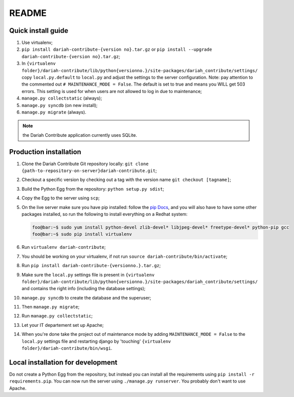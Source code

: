 ======
README
======

-------------------
Quick install guide
-------------------

#. Use virtualenv;
#. ``pip install dariah-contribute-{version no}.tar.gz`` or ``pip install --upgrade dariah-contribute-{version no}.tar.gz``;
#. In ``{virtualenv folder}/dariah-contribute/lib/python{versionno.}/site-packages/dariah_contribute/settings/`` copy ``local.py.default`` to ``local.py`` and adjust the settings to the server configuration. Note: pay attention to the commented out ``# MAINTENANCE_MODE = False``. The default is set to true and means you WILL get 503 errors. This setting is used for when users are not allowed to log in due to maintenance;
#. ``manage.py collectstatic`` (always);
#. ``manage.py syncdb`` (on new install);
#. ``manage.py migrate`` (always).

.. Note:: the Dariah Contribute application currently uses SQLite.

-----------------------
Production installation
-----------------------

#. Clone the Dariah Contribute Git repository locally: ``git clone {path-to-repository-on-server}dariah-contribute.git``;
#. Checkout a specific version by checking out a tag with the version name ``git checkout [tagname]``;
#. Build the Python Egg from the repository: ``python setup.py sdist``;
#. Copy the Egg to the server using ``scp``;
#. On the live server make sure you have pip installed: follow the `pip Docs <http://www.pip-installer.org/en/latest/installing.html>`_, and you will also have to have some other packages installed, so run the following to install everything on a Redhat system:

   .. code-block:: sh

      foo@bar:~$ sudo yum install python-devel zlib-devel* libjpeg-devel* freetype-devel* python-pip gcc
      foo@bar:~$ sudo pip install virtualenv 

#. Run ``virtualenv dariah-contribute``;
#. You should be working on your virtualenv, if not run ``source dariah-contribute/bin/activate``;
#. Run ``pip install dariah-contribute-{versionno.}.tar.gz``;
#. Make sure the ``local.py`` settings file is present in ``{virtualenv folder}/dariah-contribute/lib/python{versionno.}/site-packages/dariah_contribute/settings/`` and contains the right info (including the database settings);
#. ``manage.py syncdb`` to create the database and the superuser;
#. Then ``manage.py migrate``;
#. Run ``manage.py collectstatic``;
#. Let your IT departement set up Apache;
#. When you're done take the project out of maintenance mode by adding ``MAINTENANCE_MODE = False`` to the ``local.py`` settings file and restarting django by 'touching' ``{virtualenv folder}/dariah-contribute/bin/wsgi``.

----------------------------------
Local installation for development
----------------------------------

Do not create a Python Egg from the repository, but instead you can install all the requirements using ``pip install -r requirements.pip``. You can now run the server using ``./manage.py runserver``. You probably don't want to use Apache.
